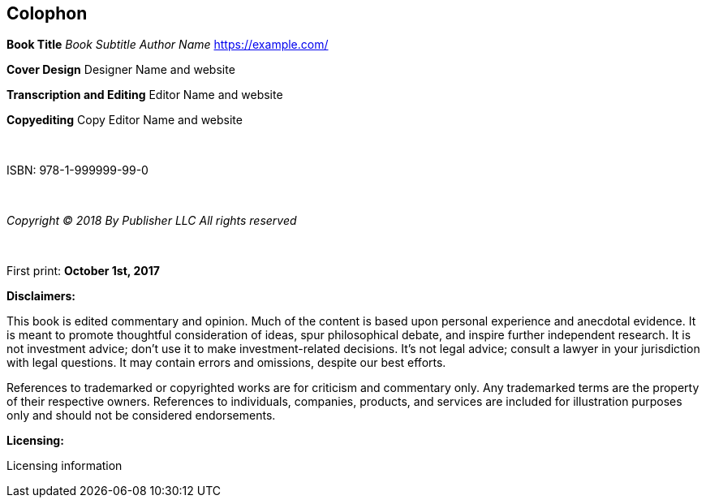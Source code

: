== Colophon

*Book Title*
_Book Subtitle_
_Author Name_
https://example.com/


*Cover Design*
Designer Name and website

*Transcription and Editing*
Editor Name and website

*Copyediting*
Copy Editor Name and website

{nbsp}

ISBN: 978-1-999999-99-0

{nbsp}

_Copyright (C) 2018 By Publisher LLC_
_All rights reserved_

{nbsp}
{nbsp}

First print: *October 1st, 2017*


*Disclaimers:*

[small]#This book is edited commentary and opinion. Much of the content is based upon personal experience and anecdotal evidence. It is meant to promote thoughtful consideration of ideas, spur philosophical debate, and inspire further independent research. It is not investment advice; don't use it to make investment-related decisions. It's not legal advice; consult a lawyer in your jurisdiction with legal questions. It may contain errors and omissions, despite our best efforts.#

[small]#References to trademarked or copyrighted works are for criticism and commentary only. Any trademarked terms are the property of their respective owners. References to individuals, companies, products, and services are included for illustration purposes only and should not be considered endorsements.#

*Licensing:*

[small]#Licensing information#
